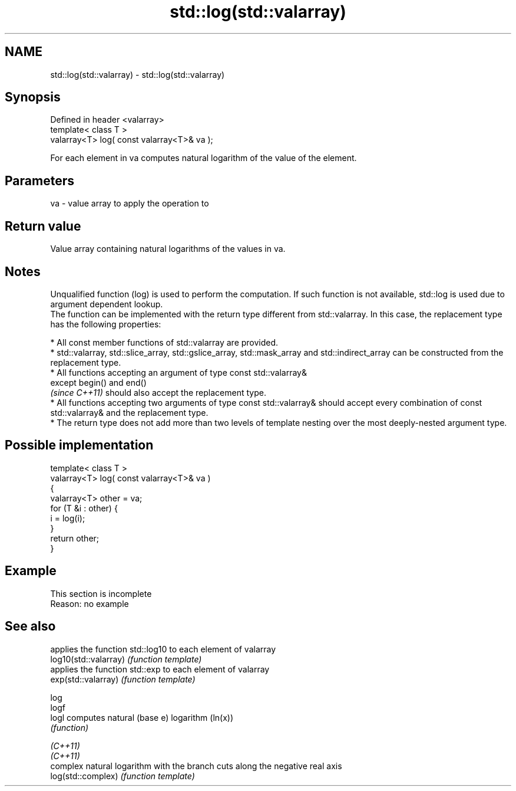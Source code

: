.TH std::log(std::valarray) 3 "2020.03.24" "http://cppreference.com" "C++ Standard Libary"
.SH NAME
std::log(std::valarray) \- std::log(std::valarray)

.SH Synopsis

  Defined in header <valarray>
  template< class T >
  valarray<T> log( const valarray<T>& va );

  For each element in va computes natural logarithm of the value of the element.

.SH Parameters


  va - value array to apply the operation to


.SH Return value

  Value array containing natural logarithms of the values in va.

.SH Notes

  Unqualified function (log) is used to perform the computation. If such function is not available, std::log is used due to argument dependent lookup.
  The function can be implemented with the return type different from std::valarray. In this case, the replacement type has the following properties:


        * All const member functions of std::valarray are provided.
        * std::valarray, std::slice_array, std::gslice_array, std::mask_array and std::indirect_array can be constructed from the replacement type.
        * All functions accepting an argument of type const std::valarray&
          except begin() and end()
          \fI(since C++11)\fP should also accept the replacement type.
        * All functions accepting two arguments of type const std::valarray& should accept every combination of const std::valarray& and the replacement type.
        * The return type does not add more than two levels of template nesting over the most deeply-nested argument type.



.SH Possible implementation



    template< class T >
    valarray<T> log( const valarray<T>& va )
    {
        valarray<T> other = va;
        for (T &i : other) {
            i = log(i);
        }
        return other;
    }



.SH Example


   This section is incomplete
   Reason: no example


.SH See also


                       applies the function std::log10 to each element of valarray
  log10(std::valarray) \fI(function template)\fP
                       applies the function std::exp to each element of valarray
  exp(std::valarray)   \fI(function template)\fP

  log
  logf
  logl                 computes natural (base e) logarithm (ln(x))
                       \fI(function)\fP

  \fI(C++11)\fP
  \fI(C++11)\fP
                       complex natural logarithm with the branch cuts along the negative real axis
  log(std::complex)    \fI(function template)\fP




